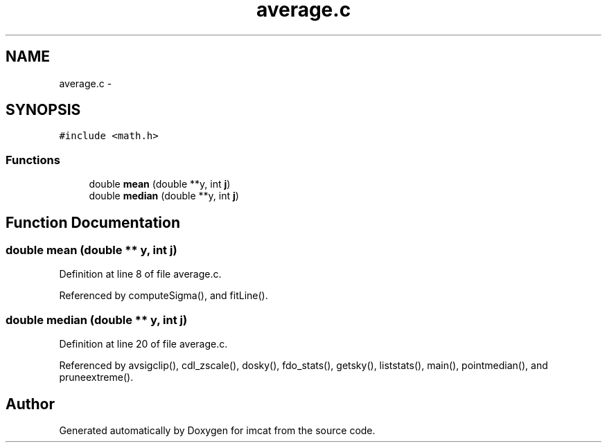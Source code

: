 .TH "average.c" 3 "23 Dec 2003" "imcat" \" -*- nroff -*-
.ad l
.nh
.SH NAME
average.c \- 
.SH SYNOPSIS
.br
.PP
\fC#include <math.h>\fP
.br

.SS "Functions"

.in +1c
.ti -1c
.RI "double \fBmean\fP (double **y, int \fBj\fP)"
.br
.ti -1c
.RI "double \fBmedian\fP (double **y, int \fBj\fP)"
.br
.in -1c
.SH "Function Documentation"
.PP 
.SS "double mean (double ** y, int j)"
.PP
Definition at line 8 of file average.c.
.PP
Referenced by computeSigma(), and fitLine().
.SS "double median (double ** y, int j)"
.PP
Definition at line 20 of file average.c.
.PP
Referenced by avsigclip(), cdl_zscale(), dosky(), fdo_stats(), getsky(), liststats(), main(), pointmedian(), and pruneextreme().
.SH "Author"
.PP 
Generated automatically by Doxygen for imcat from the source code.
